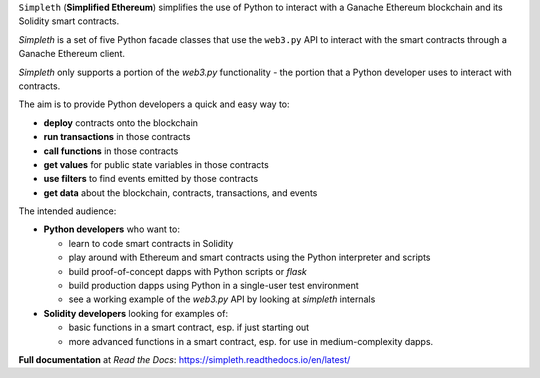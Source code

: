 ``Simpleth`` (**Simplified Ethereum**) simplifies
the use of Python to interact with a Ganache Ethereum blockchain and its Solidity
smart contracts.

`Simpleth` is a set of five Python facade classes that use the ``web3.py`` API
to interact with the smart contracts through a Ganache Ethereum client.

`Simpleth` only supports a portion of the `web3.py` functionality - the
portion that a Python developer uses to interact with contracts.

The aim is to provide Python developers a quick and easy way to:

-  **deploy** contracts onto the blockchain
-  **run transactions** in those contracts
-  **call functions** in those contracts
-  **get values** for public state variables in those contracts
-  **use filters** to find events emitted by those contracts
-  **get data** about the blockchain, contracts, transactions, and events

The intended audience:

-  **Python developers** who want to:

   -  learn to code smart contracts in Solidity
   -  play around with Ethereum and smart contracts using the Python interpreter
      and scripts
   -  build proof-of-concept dapps with Python scripts or `flask`
   -  build production dapps using Python in a single-user test environment
   -  see a working example of the `web3.py` API by looking at `simpleth`
      internals

-  **Solidity developers** looking for examples of:

   -  basic functions in a smart contract, esp. if just starting out
   -  more advanced functions in a smart contract, esp. for use in
      medium-complexity dapps.

**Full documentation** at *Read the Docs*: https://simpleth.readthedocs.io/en/latest/